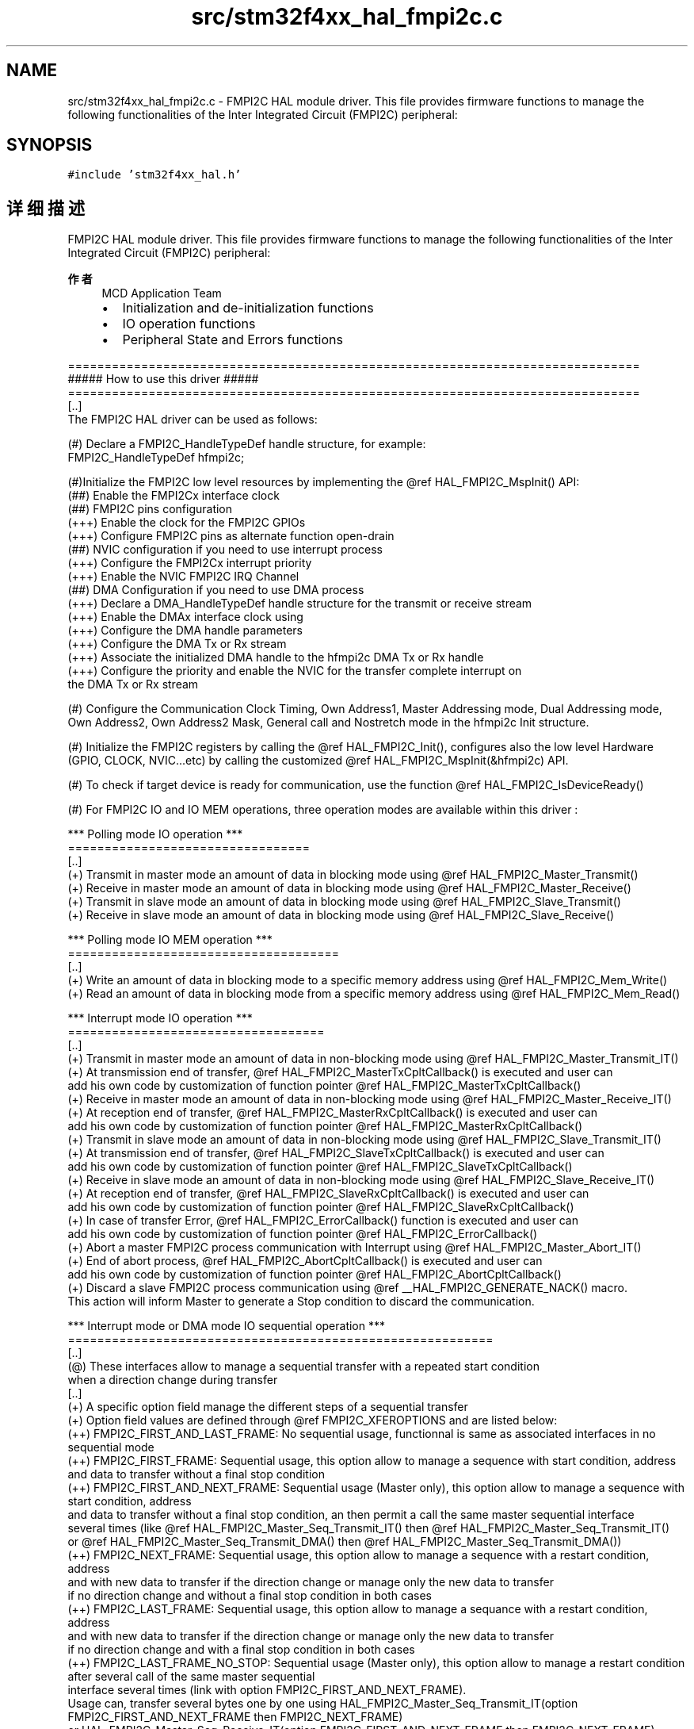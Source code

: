.TH "src/stm32f4xx_hal_fmpi2c.c" 3 "2020年 八月 7日 星期五" "Version 1.24.0" "STM32F4_HAL" \" -*- nroff -*-
.ad l
.nh
.SH NAME
src/stm32f4xx_hal_fmpi2c.c \- FMPI2C HAL module driver\&. This file provides firmware functions to manage the following functionalities of the Inter Integrated Circuit (FMPI2C) peripheral:  

.SH SYNOPSIS
.br
.PP
\fC#include 'stm32f4xx_hal\&.h'\fP
.br

.SH "详细描述"
.PP 
FMPI2C HAL module driver\&. This file provides firmware functions to manage the following functionalities of the Inter Integrated Circuit (FMPI2C) peripheral: 


.PP
\fB作者\fP
.RS 4
MCD Application Team
.IP "\(bu" 2
Initialization and de-initialization functions
.IP "\(bu" 2
IO operation functions
.IP "\(bu" 2
Peripheral State and Errors functions
.PP
.RE
.PP
.PP
.nf
==============================================================================
                      ##### How to use this driver #####
==============================================================================
  [..]
  The FMPI2C HAL driver can be used as follows:

  (#) Declare a FMPI2C_HandleTypeDef handle structure, for example:
      FMPI2C_HandleTypeDef  hfmpi2c;

  (#)Initialize the FMPI2C low level resources by implementing the @ref HAL_FMPI2C_MspInit() API:
      (##) Enable the FMPI2Cx interface clock
      (##) FMPI2C pins configuration
          (+++) Enable the clock for the FMPI2C GPIOs
          (+++) Configure FMPI2C pins as alternate function open-drain
      (##) NVIC configuration if you need to use interrupt process
          (+++) Configure the FMPI2Cx interrupt priority
          (+++) Enable the NVIC FMPI2C IRQ Channel
      (##) DMA Configuration if you need to use DMA process
          (+++) Declare a DMA_HandleTypeDef handle structure for the transmit or receive stream
          (+++) Enable the DMAx interface clock using
          (+++) Configure the DMA handle parameters
          (+++) Configure the DMA Tx or Rx stream
          (+++) Associate the initialized DMA handle to the hfmpi2c DMA Tx or Rx handle
          (+++) Configure the priority and enable the NVIC for the transfer complete interrupt on
                the DMA Tx or Rx stream

  (#) Configure the Communication Clock Timing, Own Address1, Master Addressing mode, Dual Addressing mode,
      Own Address2, Own Address2 Mask, General call and Nostretch mode in the hfmpi2c Init structure.

  (#) Initialize the FMPI2C registers by calling the @ref HAL_FMPI2C_Init(), configures also the low level Hardware
      (GPIO, CLOCK, NVIC...etc) by calling the customized @ref HAL_FMPI2C_MspInit(&hfmpi2c) API.

  (#) To check if target device is ready for communication, use the function @ref HAL_FMPI2C_IsDeviceReady()

  (#) For FMPI2C IO and IO MEM operations, three operation modes are available within this driver :

  *** Polling mode IO operation ***
  =================================
  [..]
    (+) Transmit in master mode an amount of data in blocking mode using @ref HAL_FMPI2C_Master_Transmit()
    (+) Receive in master mode an amount of data in blocking mode using @ref HAL_FMPI2C_Master_Receive()
    (+) Transmit in slave mode an amount of data in blocking mode using @ref HAL_FMPI2C_Slave_Transmit()
    (+) Receive in slave mode an amount of data in blocking mode using @ref HAL_FMPI2C_Slave_Receive()

  *** Polling mode IO MEM operation ***
  =====================================
  [..]
    (+) Write an amount of data in blocking mode to a specific memory address using @ref HAL_FMPI2C_Mem_Write()
    (+) Read an amount of data in blocking mode from a specific memory address using @ref HAL_FMPI2C_Mem_Read()


  *** Interrupt mode IO operation ***
  ===================================
  [..]
    (+) Transmit in master mode an amount of data in non-blocking mode using @ref HAL_FMPI2C_Master_Transmit_IT()
    (+) At transmission end of transfer, @ref HAL_FMPI2C_MasterTxCpltCallback() is executed and user can
         add his own code by customization of function pointer @ref HAL_FMPI2C_MasterTxCpltCallback()
    (+) Receive in master mode an amount of data in non-blocking mode using @ref HAL_FMPI2C_Master_Receive_IT()
    (+) At reception end of transfer, @ref HAL_FMPI2C_MasterRxCpltCallback() is executed and user can
         add his own code by customization of function pointer @ref HAL_FMPI2C_MasterRxCpltCallback()
    (+) Transmit in slave mode an amount of data in non-blocking mode using @ref HAL_FMPI2C_Slave_Transmit_IT()
    (+) At transmission end of transfer, @ref HAL_FMPI2C_SlaveTxCpltCallback() is executed and user can
         add his own code by customization of function pointer @ref HAL_FMPI2C_SlaveTxCpltCallback()
    (+) Receive in slave mode an amount of data in non-blocking mode using @ref HAL_FMPI2C_Slave_Receive_IT()
    (+) At reception end of transfer, @ref HAL_FMPI2C_SlaveRxCpltCallback() is executed and user can
         add his own code by customization of function pointer @ref HAL_FMPI2C_SlaveRxCpltCallback()
    (+) In case of transfer Error, @ref HAL_FMPI2C_ErrorCallback() function is executed and user can
         add his own code by customization of function pointer @ref HAL_FMPI2C_ErrorCallback()
    (+) Abort a master FMPI2C process communication with Interrupt using @ref HAL_FMPI2C_Master_Abort_IT()
    (+) End of abort process, @ref HAL_FMPI2C_AbortCpltCallback() is executed and user can
         add his own code by customization of function pointer @ref HAL_FMPI2C_AbortCpltCallback()
    (+) Discard a slave FMPI2C process communication using @ref __HAL_FMPI2C_GENERATE_NACK() macro.
         This action will inform Master to generate a Stop condition to discard the communication.


  *** Interrupt mode or DMA mode IO sequential operation ***
  ==========================================================
  [..]
    (@) These interfaces allow to manage a sequential transfer with a repeated start condition
        when a direction change during transfer
  [..]
    (+) A specific option field manage the different steps of a sequential transfer
    (+) Option field values are defined through @ref FMPI2C_XFEROPTIONS and are listed below:
    (++) FMPI2C_FIRST_AND_LAST_FRAME: No sequential usage, functionnal is same as associated interfaces in no sequential mode
    (++) FMPI2C_FIRST_FRAME: Sequential usage, this option allow to manage a sequence with start condition, address
                          and data to transfer without a final stop condition
    (++) FMPI2C_FIRST_AND_NEXT_FRAME: Sequential usage (Master only), this option allow to manage a sequence with start condition, address
                          and data to transfer without a final stop condition, an then permit a call the same master sequential interface
                          several times (like @ref HAL_FMPI2C_Master_Seq_Transmit_IT() then @ref HAL_FMPI2C_Master_Seq_Transmit_IT()
                          or @ref HAL_FMPI2C_Master_Seq_Transmit_DMA() then @ref HAL_FMPI2C_Master_Seq_Transmit_DMA())
    (++) FMPI2C_NEXT_FRAME: Sequential usage, this option allow to manage a sequence with a restart condition, address
                          and with new data to transfer if the direction change or manage only the new data to transfer
                          if no direction change and without a final stop condition in both cases
    (++) FMPI2C_LAST_FRAME: Sequential usage, this option allow to manage a sequance with a restart condition, address
                          and with new data to transfer if the direction change or manage only the new data to transfer
                          if no direction change and with a final stop condition in both cases
    (++) FMPI2C_LAST_FRAME_NO_STOP: Sequential usage (Master only), this option allow to manage a restart condition after several call of the same master sequential
                          interface several times (link with option FMPI2C_FIRST_AND_NEXT_FRAME).
                          Usage can, transfer several bytes one by one using HAL_FMPI2C_Master_Seq_Transmit_IT(option FMPI2C_FIRST_AND_NEXT_FRAME then FMPI2C_NEXT_FRAME)
                            or HAL_FMPI2C_Master_Seq_Receive_IT(option FMPI2C_FIRST_AND_NEXT_FRAME then FMPI2C_NEXT_FRAME)
                            or HAL_FMPI2C_Master_Seq_Transmit_DMA(option FMPI2C_FIRST_AND_NEXT_FRAME then FMPI2C_NEXT_FRAME)
                            or HAL_FMPI2C_Master_Seq_Receive_DMA(option FMPI2C_FIRST_AND_NEXT_FRAME then FMPI2C_NEXT_FRAME).
                          Then usage of this option FMPI2C_LAST_FRAME_NO_STOP at the last Transmit or Receive sequence permit to call the oposite interface Receive or Transmit
                            without stopping the communication and so generate a restart condition.
    (++) FMPI2C_OTHER_FRAME: Sequential usage (Master only), this option allow to manage a restart condition after each call of the same master sequential
                          interface.
                          Usage can, transfer several bytes one by one with a restart with slave address between each bytes using HAL_FMPI2C_Master_Seq_Transmit_IT(option FMPI2C_FIRST_FRAME then FMPI2C_OTHER_FRAME)
                            or HAL_FMPI2C_Master_Seq_Receive_IT(option FMPI2C_FIRST_FRAME then FMPI2C_OTHER_FRAME)
                            or HAL_FMPI2C_Master_Seq_Transmit_DMA(option FMPI2C_FIRST_FRAME then FMPI2C_OTHER_FRAME)
                            or HAL_FMPI2C_Master_Seq_Receive_DMA(option FMPI2C_FIRST_FRAME then FMPI2C_OTHER_FRAME).
                          Then usage of this option FMPI2C_OTHER_AND_LAST_FRAME at the last frame to help automatic generation of STOP condition.

    (+) Differents sequential FMPI2C interfaces are listed below:
    (++) Sequential transmit in master FMPI2C mode an amount of data in non-blocking mode using @ref HAL_FMPI2C_Master_Seq_Transmit_IT()
          or using @ref HAL_FMPI2C_Master_Seq_Transmit_DMA()
    (+++) At transmission end of current frame transfer, @ref HAL_FMPI2C_MasterTxCpltCallback() is executed and user can
         add his own code by customization of function pointer @ref HAL_FMPI2C_MasterTxCpltCallback()
    (++) Sequential receive in master FMPI2C mode an amount of data in non-blocking mode using @ref HAL_FMPI2C_Master_Seq_Receive_IT()
          or using @ref HAL_FMPI2C_Master_Seq_Receive_DMA()
    (+++) At reception end of current frame transfer, @ref HAL_FMPI2C_MasterRxCpltCallback() is executed and user can
         add his own code by customization of function pointer @ref HAL_FMPI2C_MasterRxCpltCallback()
    (++) Abort a master IT or DMA FMPI2C process communication with Interrupt using @ref HAL_FMPI2C_Master_Abort_IT()
    (+++) End of abort process, @ref HAL_FMPI2C_AbortCpltCallback() is executed and user can
         add his own code by customization of function pointer @ref HAL_FMPI2C_AbortCpltCallback()
    (++) Enable/disable the Address listen mode in slave FMPI2C mode using @ref HAL_FMPI2C_EnableListen_IT() @ref HAL_FMPI2C_DisableListen_IT()
    (+++) When address slave FMPI2C match, @ref HAL_FMPI2C_AddrCallback() is executed and user can
         add his own code to check the Address Match Code and the transmission direction request by master (Write/Read).
    (+++) At Listen mode end @ref HAL_FMPI2C_ListenCpltCallback() is executed and user can
         add his own code by customization of function pointer @ref HAL_FMPI2C_ListenCpltCallback()
    (++) Sequential transmit in slave FMPI2C mode an amount of data in non-blocking mode using @ref HAL_FMPI2C_Slave_Seq_Transmit_IT()
          or using @ref HAL_FMPI2C_Slave_Seq_Transmit_DMA()
    (+++) At transmission end of current frame transfer, @ref HAL_FMPI2C_SlaveTxCpltCallback() is executed and user can
         add his own code by customization of function pointer @ref HAL_FMPI2C_SlaveTxCpltCallback()
    (++) Sequential receive in slave FMPI2C mode an amount of data in non-blocking mode using @ref HAL_FMPI2C_Slave_Seq_Receive_IT()
          or using @ref HAL_FMPI2C_Slave_Seq_Receive_DMA()
    (+++) At reception end of current frame transfer, @ref HAL_FMPI2C_SlaveRxCpltCallback() is executed and user can
         add his own code by customization of function pointer @ref HAL_FMPI2C_SlaveRxCpltCallback()
    (++) In case of transfer Error, @ref HAL_FMPI2C_ErrorCallback() function is executed and user can
         add his own code by customization of function pointer @ref HAL_FMPI2C_ErrorCallback()
    (++) Discard a slave FMPI2C process communication using @ref __HAL_FMPI2C_GENERATE_NACK() macro.
         This action will inform Master to generate a Stop condition to discard the communication.

  *** Interrupt mode IO MEM operation ***
  =======================================
  [..]
    (+) Write an amount of data in non-blocking mode with Interrupt to a specific memory address using
        @ref HAL_FMPI2C_Mem_Write_IT()
    (+) At Memory end of write transfer, @ref HAL_FMPI2C_MemTxCpltCallback() is executed and user can
         add his own code by customization of function pointer @ref HAL_FMPI2C_MemTxCpltCallback()
    (+) Read an amount of data in non-blocking mode with Interrupt from a specific memory address using
        @ref HAL_FMPI2C_Mem_Read_IT()
    (+) At Memory end of read transfer, @ref HAL_FMPI2C_MemRxCpltCallback() is executed and user can
         add his own code by customization of function pointer @ref HAL_FMPI2C_MemRxCpltCallback()
    (+) In case of transfer Error, @ref HAL_FMPI2C_ErrorCallback() function is executed and user can
         add his own code by customization of function pointer @ref HAL_FMPI2C_ErrorCallback()

  *** DMA mode IO operation ***
  ==============================
  [..]
    (+) Transmit in master mode an amount of data in non-blocking mode (DMA) using
        @ref HAL_FMPI2C_Master_Transmit_DMA()
    (+) At transmission end of transfer, @ref HAL_FMPI2C_MasterTxCpltCallback() is executed and user can
         add his own code by customization of function pointer @ref HAL_FMPI2C_MasterTxCpltCallback()
    (+) Receive in master mode an amount of data in non-blocking mode (DMA) using
        @ref HAL_FMPI2C_Master_Receive_DMA()
    (+) At reception end of transfer, @ref HAL_FMPI2C_MasterRxCpltCallback() is executed and user can
         add his own code by customization of function pointer @ref HAL_FMPI2C_MasterRxCpltCallback()
    (+) Transmit in slave mode an amount of data in non-blocking mode (DMA) using
        @ref HAL_FMPI2C_Slave_Transmit_DMA()
    (+) At transmission end of transfer, @ref HAL_FMPI2C_SlaveTxCpltCallback() is executed and user can
         add his own code by customization of function pointer @ref HAL_FMPI2C_SlaveTxCpltCallback()
    (+) Receive in slave mode an amount of data in non-blocking mode (DMA) using
        @ref HAL_FMPI2C_Slave_Receive_DMA()
    (+) At reception end of transfer, @ref HAL_FMPI2C_SlaveRxCpltCallback() is executed and user can
         add his own code by customization of function pointer @ref HAL_FMPI2C_SlaveRxCpltCallback()
    (+) In case of transfer Error, @ref HAL_FMPI2C_ErrorCallback() function is executed and user can
         add his own code by customization of function pointer @ref HAL_FMPI2C_ErrorCallback()
    (+) Abort a master FMPI2C process communication with Interrupt using @ref HAL_FMPI2C_Master_Abort_IT()
    (+) End of abort process, @ref HAL_FMPI2C_AbortCpltCallback() is executed and user can
         add his own code by customization of function pointer @ref HAL_FMPI2C_AbortCpltCallback()
    (+) Discard a slave FMPI2C process communication using @ref __HAL_FMPI2C_GENERATE_NACK() macro.
         This action will inform Master to generate a Stop condition to discard the communication.

  *** DMA mode IO MEM operation ***
  =================================
  [..]
    (+) Write an amount of data in non-blocking mode with DMA to a specific memory address using
        @ref HAL_FMPI2C_Mem_Write_DMA()
    (+) At Memory end of write transfer, @ref HAL_FMPI2C_MemTxCpltCallback() is executed and user can
         add his own code by customization of function pointer @ref HAL_FMPI2C_MemTxCpltCallback()
    (+) Read an amount of data in non-blocking mode with DMA from a specific memory address using
        @ref HAL_FMPI2C_Mem_Read_DMA()
    (+) At Memory end of read transfer, @ref HAL_FMPI2C_MemRxCpltCallback() is executed and user can
         add his own code by customization of function pointer @ref HAL_FMPI2C_MemRxCpltCallback()
    (+) In case of transfer Error, @ref HAL_FMPI2C_ErrorCallback() function is executed and user can
         add his own code by customization of function pointer @ref HAL_FMPI2C_ErrorCallback()


   *** FMPI2C HAL driver macros list ***
   ==================================
   [..]
     Below the list of most used macros in FMPI2C HAL driver.

    (+) @ref __HAL_FMPI2C_ENABLE: Enable the FMPI2C peripheral
    (+) @ref __HAL_FMPI2C_DISABLE: Disable the FMPI2C peripheral
    (+) @ref __HAL_FMPI2C_GENERATE_NACK: Generate a Non-Acknowledge FMPI2C peripheral in Slave mode
    (+) @ref __HAL_FMPI2C_GET_FLAG: Check whether the specified FMPI2C flag is set or not
    (+) @ref __HAL_FMPI2C_CLEAR_FLAG: Clear the specified FMPI2C pending flag
    (+) @ref __HAL_FMPI2C_ENABLE_IT: Enable the specified FMPI2C interrupt
    (+) @ref __HAL_FMPI2C_DISABLE_IT: Disable the specified FMPI2C interrupt

   *** Callback registration ***
   =============================================

   The compilation flag USE_HAL_FMPI2C_REGISTER_CALLBACKS when set to 1
   allows the user to configure dynamically the driver callbacks.
   Use Functions @ref HAL_FMPI2C_RegisterCallback() or @ref HAL_FMPI2C_RegisterAddrCallback()
   to register an interrupt callback.

   Function @ref HAL_FMPI2C_RegisterCallback() allows to register following callbacks:
     (+) MasterTxCpltCallback : callback for Master transmission end of transfer.
     (+) MasterRxCpltCallback : callback for Master reception end of transfer.
     (+) SlaveTxCpltCallback  : callback for Slave transmission end of transfer.
     (+) SlaveRxCpltCallback  : callback for Slave reception end of transfer.
     (+) ListenCpltCallback   : callback for end of listen mode.
     (+) MemTxCpltCallback    : callback for Memory transmission end of transfer.
     (+) MemRxCpltCallback    : callback for Memory reception end of transfer.
     (+) ErrorCallback        : callback for error detection.
     (+) AbortCpltCallback    : callback for abort completion process.
     (+) MspInitCallback      : callback for Msp Init.
     (+) MspDeInitCallback    : callback for Msp DeInit.
   This function takes as parameters the HAL peripheral handle, the Callback ID
   and a pointer to the user callback function.

   For specific callback AddrCallback use dedicated register callbacks : @ref HAL_FMPI2C_RegisterAddrCallback().

   Use function @ref HAL_FMPI2C_UnRegisterCallback to reset a callback to the default
   weak function.
   @ref HAL_FMPI2C_UnRegisterCallback takes as parameters the HAL peripheral handle,
   and the Callback ID.
   This function allows to reset following callbacks:
     (+) MasterTxCpltCallback : callback for Master transmission end of transfer.
     (+) MasterRxCpltCallback : callback for Master reception end of transfer.
     (+) SlaveTxCpltCallback  : callback for Slave transmission end of transfer.
     (+) SlaveRxCpltCallback  : callback for Slave reception end of transfer.
     (+) ListenCpltCallback   : callback for end of listen mode.
     (+) MemTxCpltCallback    : callback for Memory transmission end of transfer.
     (+) MemRxCpltCallback    : callback for Memory reception end of transfer.
     (+) ErrorCallback        : callback for error detection.
     (+) AbortCpltCallback    : callback for abort completion process.
     (+) MspInitCallback      : callback for Msp Init.
     (+) MspDeInitCallback    : callback for Msp DeInit.

   For callback AddrCallback use dedicated register callbacks : @ref HAL_FMPI2C_UnRegisterAddrCallback().

   By default, after the @ref HAL_FMPI2C_Init() and when the state is @ref HAL_FMPI2C_STATE_RESET
   all callbacks are set to the corresponding weak functions:
   examples @ref HAL_FMPI2C_MasterTxCpltCallback(), @ref HAL_FMPI2C_MasterRxCpltCallback().
   Exception done for MspInit and MspDeInit functions that are
   reset to the legacy weak functions in the @ref HAL_FMPI2C_Init()/ @ref HAL_FMPI2C_DeInit() only when
   these callbacks are null (not registered beforehand).
   If MspInit or MspDeInit are not null, the @ref HAL_FMPI2C_Init()/ @ref HAL_FMPI2C_DeInit()
   keep and use the user MspInit/MspDeInit callbacks (registered beforehand) whatever the state.

   Callbacks can be registered/unregistered in @ref HAL_FMPI2C_STATE_READY state only.
   Exception done MspInit/MspDeInit functions that can be registered/unregistered
   in @ref HAL_FMPI2C_STATE_READY or @ref HAL_FMPI2C_STATE_RESET state,
   thus registered (user) MspInit/DeInit callbacks can be used during the Init/DeInit.
   Then, the user first registers the MspInit/MspDeInit user callbacks
   using @ref HAL_FMPI2C_RegisterCallback() before calling @ref HAL_FMPI2C_DeInit()
   or @ref HAL_FMPI2C_Init() function.

   When the compilation flag USE_HAL_FMPI2C_REGISTER_CALLBACKS is set to 0 or
   not defined, the callback registration feature is not available and all callbacks
   are set to the corresponding weak functions.

   [..]
     (@) You can refer to the FMPI2C HAL driver header file for more useful macros.fi
.PP
.PP
\fB注意\fP
.RS 4
.RE
.PP
.SS "(C) Copyright (c) 2016 STMicroelectronics\&. All rights reserved\&."
.PP
This software component is licensed by ST under BSD 3-Clause license, the 'License'; You may not use this file except in compliance with the License\&. You may obtain a copy of the License at: opensource\&.org/licenses/BSD-3-Clause 
.PP
在文件 \fBstm32f4xx_hal_fmpi2c\&.c\fP 中定义\&.
.SH "作者"
.PP 
由 Doyxgen 通过分析 STM32F4_HAL 的 源代码自动生成\&.
